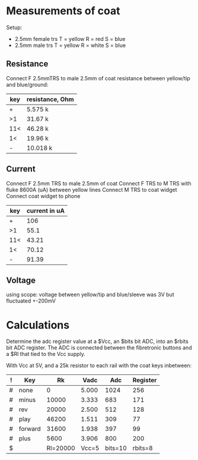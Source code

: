 * Measurements of coat
  Setup:
  - 2.5mm female trs
    T = yellow
    R = red
    S = blue
  - 2.5mm male trs
    T = yellow
    R = white
    S = blue
** Resistance
   Connect F 2.5mmTRS to male 2.5mm of coat
   resistance between yellow/tip and blue/ground:
   | key | resistance, Ohm |
   |-----+-----------------|
   | +   | 5.575 k         |
   | >1  | 31.67 k         |
   | 11< | 46.28 k         |
   | 1<  | 19.96 k         |
   | -   | 10.018 k        |
** Current
   Connect F 2.5mm TRS to male 2.5mm of coat
   Connect F TRS to M TRS with fluke 8600A (uA) between yellow lines
   Connect M TRS to coat widget
   Connect coat widget to phone
   | key | current in uA |
   |-----+---------------|
   | +   | 106           |
   | >1  | 55.1          |
   | 11< | 43.21         |
   | 1<  | 70.12         |
   | -   | 91.39         |
** Voltage
   using scope: voltage between yellow/tip and blue/sleeve was 3V but fluctuated +-200mV

* Calculations
  Determine the adc register value at a $Vcc, an $bits bit ADC, into an $rbits
  bit ADC register. The ADC is connected between the fibretronic buttons and a
  $Rl that tied to the Vcc supply.

  With Vcc at 5V, and a 25k resistor to each rail with the coat keys inbetween:
  | ! | Key     |       Rk |  Vadc |     Adc | Register |
  |---+---------+----------+-------+---------+----------|
  | # | none    |        0 | 5.000 |    1024 |      256 |
  | # | minus   |    10000 | 3.333 |     683 |      171 |
  | # | rev     |    20000 | 2.500 |     512 |      128 |
  | # | play    |    46200 | 1.511 |     309 |       77 |
  | # | forward |    31600 | 1.938 |     397 |       99 |
  | # | plus    |     5600 | 3.906 |     800 |      200 |
  |---+---------+----------+-------+---------+----------|
  | $ |         | Rl=20000 | Vcc=5 | bits=10 |  rbits=8 |
  #+TBLFM: $4=$Vcc-($Rk/($Rl+$Rk))*$Vcc;%.3f::$5=$Vadc/($Vcc/2^$bits);%.0f::$6=$Adc/(2^($bits-$rbits));%.0f
